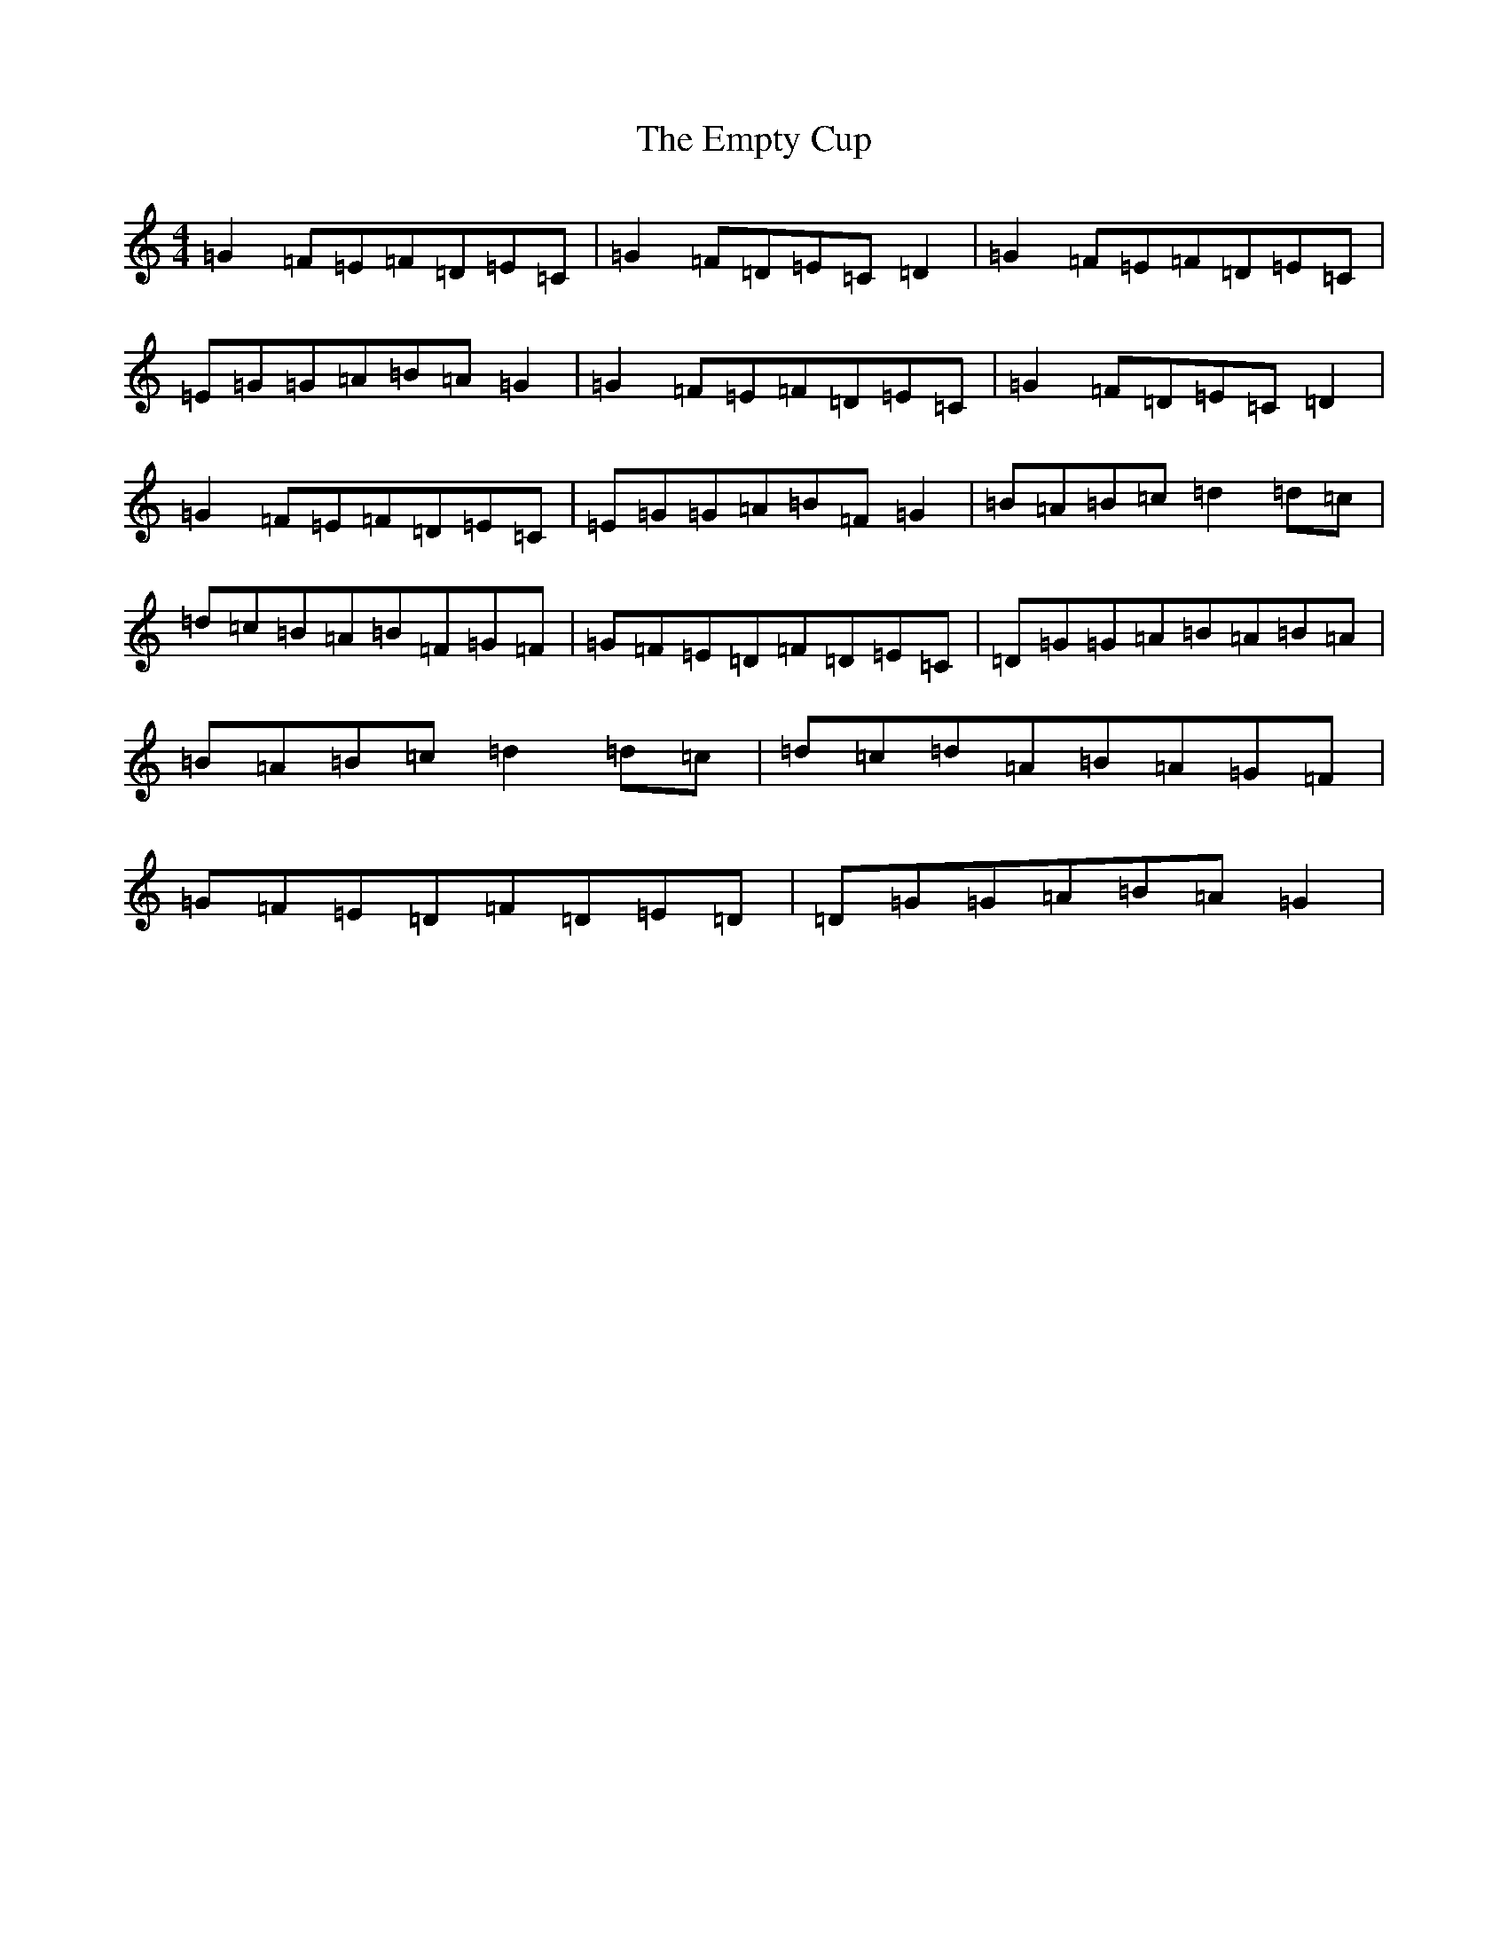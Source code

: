 X: 6181
T: Empty Cup, The
S: https://thesession.org/tunes/2780#setting2780
R: reel
M:4/4
L:1/8
K: C Major
=G2=F=E=F=D=E=C|=G2=F=D=E=C=D2|=G2=F=E=F=D=E=C|=E=G=G=A=B=A=G2|=G2=F=E=F=D=E=C|=G2=F=D=E=C=D2|=G2=F=E=F=D=E=C|=E=G=G=A=B=F=G2|=B=A=B=c=d2=d=c|=d=c=B=A=B=F=G=F|=G=F=E=D=F=D=E=C|=D=G=G=A=B=A=B=A|=B=A=B=c=d2=d=c|=d=c=d=A=B=A=G=F|=G=F=E=D=F=D=E=D|=D=G=G=A=B=A=G2|
